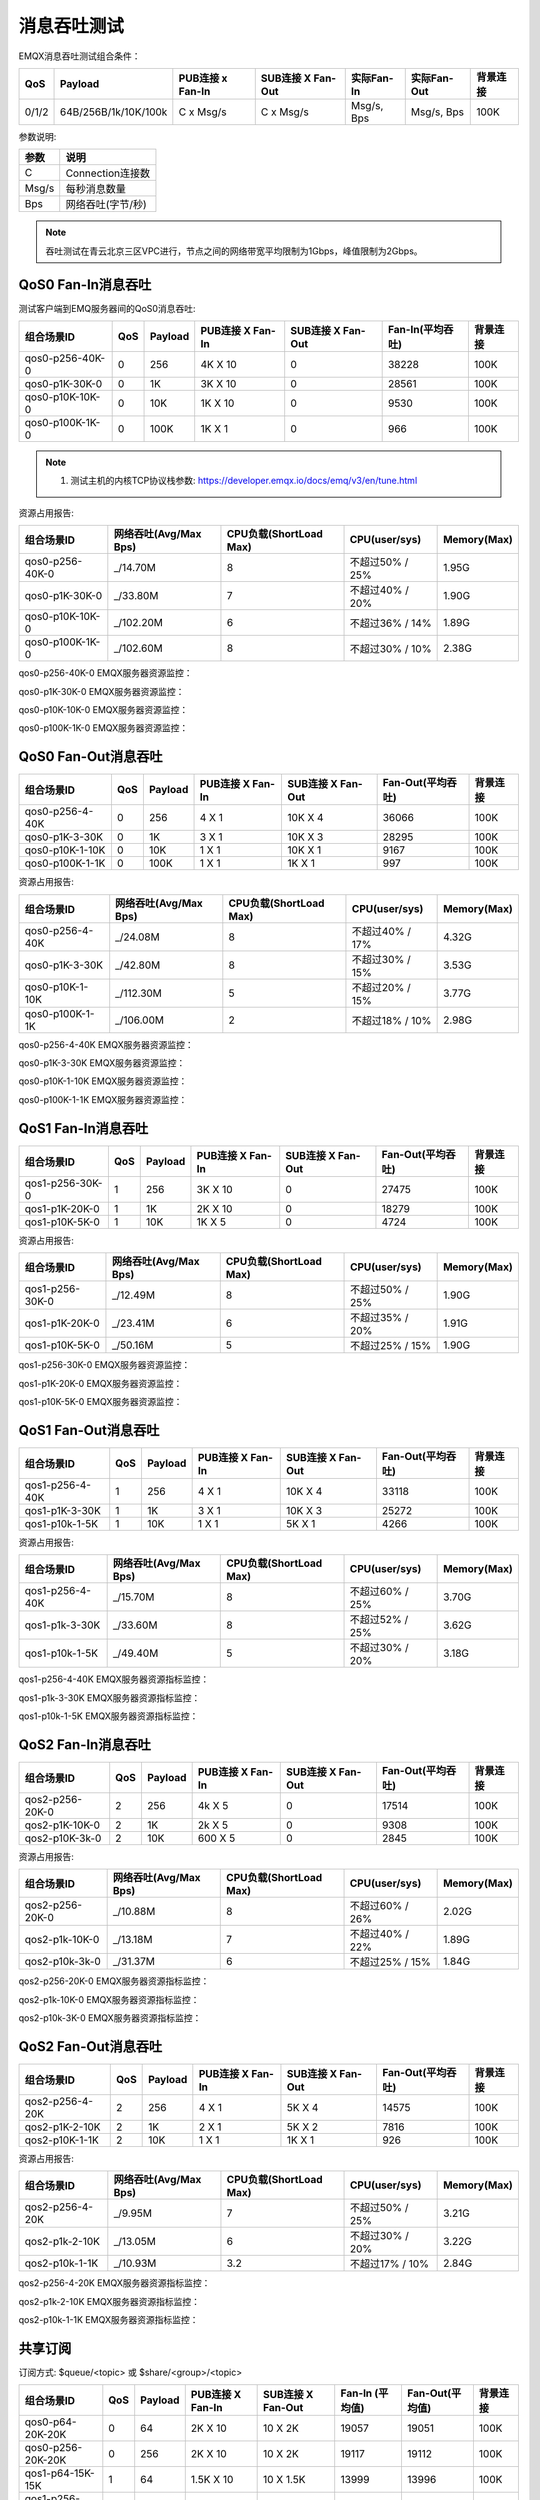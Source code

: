 
.. _throughput_benchmark:

============
消息吞吐测试
============

EMQX消息吞吐测试组合条件：

+---------+-----------------------+------------------+-------------------+-------------+---------------+-----------+
|  QoS    |         Payload       | PUB连接 x Fan-In | SUB连接 X Fan-Out |  实际Fan-In |  实际Fan-Out  |  背景连接 |
+=========+=======================+==================+===================+=============+===============+===========+
| 0/1/2   | 64B/256B/1k/10K/100k  | C x Msg/s        | C x Msg/s         | Msg/s, Bps  | Msg/s, Bps    | 100K      |
+---------+-----------------------+------------------+-------------------+-------------+---------------+-----------+

参数说明:

+----------+-----------------------+
|  参数    |   说明                |
+==========+=======================+
| C        | Connection连接数      |
+----------+-----------------------+
| Msg/s    | 每秒消息数量          |
+----------+-----------------------+
| Bps      | 网络吞吐(字节/秒)     |
+----------+-----------------------+

.. NOTE:: 吞吐测试在青云北京三区VPC进行，节点之间的网络带宽平均限制为1Gbps，峰值限制为2Gbps。

-------------------
QoS0 Fan-In消息吞吐
-------------------

测试客户端到EMQ服务器间的QoS0消息吞吐:

+------------------------+-------+-----------+-------------------+---------------------+------------------+-----------+
| 组合场景ID             |  QoS  |  Payload  |  PUB连接 X Fan-In |  SUB连接 X Fan-Out  | Fan-In(平均吞吐) |  背景连接 |
+========================+=======+===========+===================+=====================+==================+===========+
| qos0-p256-40K-0        | 0     | 256       | 4K X 10           | 0                   | 38228            | 100K      |
+------------------------+-------+-----------+-------------------+---------------------+------------------+-----------+
| qos0-p1K-30K-0         | 0     | 1K        | 3K X 10           | 0                   | 28561            | 100K      |
+------------------------+-------+-----------+-------------------+---------------------+------------------+-----------+
| qos0-p10K-10K-0        | 0     | 10K       | 1K X 10           | 0                   | 9530             | 100K      |
+------------------------+-------+-----------+-------------------+---------------------+------------------+-----------+
| qos0-p100K-1K-0        | 0     | 100K      | 1K X 1            | 0                   | 966              | 100K      |
+------------------------+-------+-----------+-------------------+---------------------+------------------+-----------+


.. NOTE:: 1. 测试主机的内核TCP协议栈参数: https://developer.emqx.io/docs/emq/v3/en/tune.html

资源占用报告:


+-------------------------+-----------------------+------------------------+----------------+-------------+
| 组合场景ID              | 网络吞吐(Avg/Max Bps) | CPU负载(ShortLoad Max) | CPU(user/sys)  | Memory(Max) |
+=========================+=======================+========================+================+=============+
| qos0-p256-40K-0         | _/14.70M              | 8                      | 不超过50% / 25%| 1.95G       |
+-------------------------+-----------------------+------------------------+----------------+-------------+
| qos0-p1K-30K-0          | _/33.80M              | 7                      | 不超过40% / 20%| 1.90G       |
+-------------------------+-----------------------+------------------------+----------------+-------------+
| qos0-p10K-10K-0         | _/102.20M             | 6                      | 不超过36% / 14%| 1.89G       |
+-------------------------+-----------------------+------------------------+----------------+-------------+
| qos0-p100K-1K-0         | _/102.60M             | 8                      | 不超过30% / 10%| 2.38G       |
+-------------------------+-----------------------+------------------------+----------------+-------------+


qos0-p256-40K-0 EMQX服务器资源监控：

.. image:: _static/images/qos0-p256-40K-0.png

qos0-p1K-30K-0 EMQX服务器资源监控：

.. image:: _static/images/qos0-p1k-30K-0.png

qos0-p10K-10K-0 EMQX服务器资源监控：

.. image:: _static/images/qos0-p10k-10K-0.png

qos0-p100K-1K-0 EMQX服务器资源监控：

.. image:: _static/images/qos0-p100k-1K-0.png


--------------------
QoS0 Fan-Out消息吞吐
--------------------

+-------------------------+-------+-----------+-------------------+---------------------+--------------------+------------+
|  组合场景ID             |  QoS  |  Payload  |  PUB连接 X Fan-In |  SUB连接 X Fan-Out  |  Fan-Out(平均吞吐) |  背景连接  |
+=========================+=======+===========+===================+=====================+====================+============+
| qos0-p256-4-40K         | 0     | 256       | 4 X 1             | 10K X 4             | 36066              | 100K       |
+-------------------------+-------+-----------+-------------------+---------------------+--------------------+------------+
| qos0-p1K-3-30K          | 0     | 1K        | 3 X 1             | 10K X 3             | 28295              | 100K       |
+-------------------------+-------+-----------+-------------------+---------------------+--------------------+------------+
| qos0-p10K-1-10K         | 0     | 10K       | 1 X 1             | 10K X 1             | 9167               | 100K       |
+-------------------------+-------+-----------+-------------------+---------------------+--------------------+------------+
| qos0-p100K-1-1K         | 0     | 100K      | 1 X 1             | 1K X 1              | 997                | 100K       |
+-------------------------+-------+-----------+-------------------+---------------------+--------------------+------------+


资源占用报告:

+-------------------------+-----------------------+------------------------+----------------+-------------+
| 组合场景ID              | 网络吞吐(Avg/Max Bps) | CPU负载(ShortLoad Max) | CPU(user/sys)  | Memory(Max) |
+=========================+=======================+========================+================+=============+
| qos0-p256-4-40K         | _/24.08M              | 8                      | 不超过40% / 17%| 4.32G       |
+-------------------------+-----------------------+------------------------+----------------+-------------+
| qos0-p1K-3-30K          | _/42.80M              | 8                      | 不超过30% / 15%| 3.53G       |
+-------------------------+-----------------------+------------------------+----------------+-------------+
| qos0-p10K-1-10K         | _/112.30M             | 5                      | 不超过20% / 15%| 3.77G       |
+-------------------------+-----------------------+------------------------+----------------+-------------+
| qos0-p100K-1-1K         | _/106.00M             | 2                      | 不超过18% / 10%| 2.98G       |
+-------------------------+-----------------------+------------------------+----------------+-------------+

qos0-p256-4-40K  EMQX服务器资源监控：

.. image:: _static/images/qos0-p256-4-40K.png

qos0-p1K-3-30K  EMQX服务器资源监控：

.. image:: _static/images/qos0-p1k-3-30K.png

qos0-p10K-1-10K  EMQX服务器资源监控：

.. image:: _static/images/qos0-p10k-1-10K.png

qos0-p100K-1-1K  EMQX服务器资源监控：

.. image:: _static/images/qos0-p100k-1-1K.png

-------------------
QoS1 Fan-In消息吞吐
-------------------

+-------------------------+-------+-----------+-------------------+---------------------+--------------------+------------+
|  组合场景ID             |  QoS  |  Payload  |  PUB连接 X Fan-In |  SUB连接 X Fan-Out  |  Fan-Out(平均吞吐) |  背景连接  |
+=========================+=======+===========+===================+=====================+====================+============+
| qos1-p256-30K-0         | 1     | 256       | 3K X 10           | 0                   | 27475              | 100K       |
+-------------------------+-------+-----------+-------------------+---------------------+--------------------+------------+
| qos1-p1K-20K-0          | 1     | 1K        | 2K X 10           | 0                   | 18279              | 100K       |
+-------------------------+-------+-----------+-------------------+---------------------+--------------------+------------+
| qos1-p10K-5K-0          | 1     | 10K       | 1K X 5            | 0                   | 4724               | 100K       |
+-------------------------+-------+-----------+-------------------+---------------------+--------------------+------------+


资源占用报告:

+-------------------------+-----------------------+------------------------+----------------+-------------+
| 组合场景ID              | 网络吞吐(Avg/Max Bps) | CPU负载(ShortLoad Max) | CPU(user/sys)  | Memory(Max) |
+=========================+=======================+========================+================+=============+
| qos1-p256-30K-0         | _/12.49M              | 8                      | 不超过50% / 25%| 1.90G       |
+-------------------------+-----------------------+------------------------+----------------+-------------+
| qos1-p1K-20K-0          | _/23.41M              | 6                      | 不超过35% / 20%| 1.91G       |
+-------------------------+-----------------------+------------------------+----------------+-------------+
| qos1-p10K-5K-0          | _/50.16M              | 5                      | 不超过25% / 15%| 1.90G       |
+-------------------------+-----------------------+------------------------+----------------+-------------+


qos1-p256-30K-0 EMQX服务器资源监控：

.. image:: _static/images/qos1-p256-30K-0.png

qos1-p1K-20K-0 EMQX服务器资源监控：

.. image:: _static/images/qos1-p1k-20K-0.png

qos1-p10K-5K-0 EMQX服务器资源监控：

.. image:: _static/images/qos1-p10k-5K-0.png

--------------------
QoS1 Fan-Out消息吞吐
--------------------

+-------------------------+-------+-----------+-------------------+---------------------+--------------------+------------+
|  组合场景ID             |  QoS  |  Payload  |  PUB连接 X Fan-In |  SUB连接 X Fan-Out  |  Fan-Out(平均吞吐) |  背景连接  |
+=========================+=======+===========+===================+=====================+====================+============+
| qos1-p256-4-40K         | 1     | 256       | 4 X 1             | 10K X 4             | 33118              | 100K       |
+-------------------------+-------+-----------+-------------------+---------------------+--------------------+------------+
| qos1-p1K-3-30K          | 1     | 1K        | 3 X 1             | 10K X 3             | 25272              | 100K       |
+-------------------------+-------+-----------+-------------------+---------------------+--------------------+------------+
| qos1-p10k-1-5K          | 1     | 10K       | 1 X 1             | 5K X 1              | 4266               | 100K       |
+-------------------------+-------+-----------+-------------------+---------------------+--------------------+------------+


资源占用报告:

+-------------------------+-----------------------+------------------------+----------------+-------------+
| 组合场景ID              | 网络吞吐(Avg/Max Bps) | CPU负载(ShortLoad Max) | CPU(user/sys)  | Memory(Max) |
+=========================+=======================+========================+================+=============+
| qos1-p256-4-40K         | _/15.70M              | 8                      | 不超过60% / 25%| 3.70G       |
+-------------------------+-----------------------+------------------------+----------------+-------------+
| qos1-p1k-3-30K          | _/33.60M              | 8                      | 不超过52% / 25%| 3.62G       |
+-------------------------+-----------------------+------------------------+----------------+-------------+
| qos1-p10k-1-5K          | _/49.40M              | 5                      | 不超过30% / 20%| 3.18G       |
+-------------------------+-----------------------+------------------------+----------------+-------------+


qos1-p256-4-40K  EMQX服务器资源指标监控：

.. image:: _static/images/qos1-p256-4-40K.png


qos1-p1k-3-30K  EMQX服务器资源指标监控：

.. image:: _static/images/qos1-p1k-3-30K.png


qos1-p10k-1-5K  EMQX服务器资源指标监控：

.. image:: _static/images/qos1-p10k-1-5K.png


-------------------
QoS2 Fan-In消息吞吐
-------------------

+-------------------------+-------+-----------+-------------------+---------------------+--------------------+------------+
|  组合场景ID             |  QoS  |  Payload  |  PUB连接 X Fan-In |  SUB连接 X Fan-Out  |  Fan-Out(平均吞吐) |  背景连接  |
+=========================+=======+===========+===================+=====================+====================+============+
| qos2-p256-20K-0         | 2     | 256       | 4k X 5            | 0                   | 17514              | 100K       |
+-------------------------+-------+-----------+-------------------+---------------------+--------------------+------------+
| qos2-p1K-10K-0          | 2     | 1K        | 2k X 5            | 0                   | 9308               | 100K       |
+-------------------------+-------+-----------+-------------------+---------------------+--------------------+------------+
| qos2-p10K-3k-0          | 2     | 10K       | 600 X 5           | 0                   | 2845               | 100K       |
+-------------------------+-------+-----------+-------------------+---------------------+--------------------+------------+

资源占用报告:

+-------------------------+-----------------------+------------------------+----------------+-------------+
| 组合场景ID              | 网络吞吐(Avg/Max Bps) | CPU负载(ShortLoad Max) | CPU(user/sys)  | Memory(Max) |
+=========================+=======================+========================+================+=============+
| qos2-p256-20K-0         | _/10.88M              | 8                      | 不超过60% / 26%| 2.02G       |
+-------------------------+-----------------------+------------------------+----------------+-------------+
| qos2-p1k-10K-0          | _/13.18M              | 7                      | 不超过40% / 22%| 1.89G       |
+-------------------------+-----------------------+------------------------+----------------+-------------+
| qos2-p10k-3k-0          | _/31.37M              | 6                      | 不超过25% / 15%| 1.84G       |
+-------------------------+-----------------------+------------------------+----------------+-------------+


qos2-p256-20K-0  EMQX服务器资源指标监控：

.. image:: _static/images/qos2-p256-20K-0.png

qos2-p1k-10K-0  EMQX服务器资源指标监控：

.. image:: _static/images/qos2-p1k-10K-0.png

qos2-p10k-3K-0  EMQX服务器资源指标监控：

.. image:: _static/images/qos2-p10k-3K-0.png


--------------------
QoS2 Fan-Out消息吞吐
--------------------

+-------------------------+-------+-----------+-------------------+---------------------+--------------------+------------+
|  组合场景ID             |  QoS  |  Payload  |  PUB连接 X Fan-In |  SUB连接 X Fan-Out  |  Fan-Out(平均吞吐) |  背景连接  |
+=========================+=======+===========+===================+=====================+====================+============+
| qos2-p256-4-20K         | 2     | 256       | 4 X 1             | 5K X 4              | 14575              | 100K       |
+-------------------------+-------+-----------+-------------------+---------------------+--------------------+------------+
| qos2-p1K-2-10K          | 2     | 1K        | 2 X 1             | 5K X 2              | 7816               | 100K       |
+-------------------------+-------+-----------+-------------------+---------------------+--------------------+------------+
| qos2-p10K-1-1K          | 2     | 10K       | 1 X 1             | 1K X 1              | 926                | 100K       |
+-------------------------+-------+-----------+-------------------+---------------------+--------------------+------------+


资源占用报告:

+-------------------------+-----------------------+------------------------+----------------+-------------+
| 组合场景ID              | 网络吞吐(Avg/Max Bps) | CPU负载(ShortLoad Max) | CPU(user/sys)  | Memory(Max) |
+=========================+=======================+========================+================+=============+
| qos2-p256-4-20K         | _/9.95M               | 7                      | 不超过50% / 25%| 3.21G       |
+-------------------------+-----------------------+------------------------+----------------+-------------+
| qos2-p1k-2-10K          | _/13.05M              | 6                      | 不超过30% / 20%| 3.22G       |
+-------------------------+-----------------------+------------------------+----------------+-------------+
| qos2-p10k-1-1K          | _/10.93M              | 3.2                    | 不超过17% / 10%| 2.84G       |
+-------------------------+-----------------------+------------------------+----------------+-------------+


qos2-p256-4-20K  EMQX服务器资源指标监控：

.. image:: _static/images/qos2-p256-4-20K.png

qos2-p1k-2-10K  EMQX服务器资源指标监控：

.. image:: _static/images/qos2-p1k-2-10K.png

qos2-p10k-1-1K  EMQX服务器资源指标监控：

.. image:: _static/images/qos2-p10k-1-1K.png


--------------
共享订阅
--------------

订阅方式: $queue/<topic> 或 $share/<group>/<topic>

+-------------------------+-------+-----------+-------------------+---------------------+---------------------+--------------------+-----------+
|  组合场景ID             |  QoS  |  Payload  |  PUB连接 X Fan-In |  SUB连接 X Fan-Out  |  Fan-In (平均值)    | Fan-Out(平均值)    |  背景连接 |
+=========================+=======+===========+===================+=====================+=====================+====================+===========+
| qos0-p64-20K-20K        | 0     | 64        | 2K X 10           | 10 X 2K             | 19057               | 19051              | 100K      |
+-------------------------+-------+-----------+-------------------+---------------------+---------------------+--------------------+-----------+
| qos0-p256-20K-20K       | 0     | 256       | 2K X 10           | 10 X 2K             | 19117               | 19112              | 100K      |
+-------------------------+-------+-----------+-------------------+---------------------+---------------------+--------------------+-----------+
| qos1-p64-15K-15K        | 1     | 64        | 1.5K X 10         | 10 X 1.5K           | 13999               | 13996              | 100K      |
+-------------------------+-------+-----------+-------------------+---------------------+---------------------+--------------------+-----------+
| qos1-p256-15K-15K       | 1     | 256       | 1.5K X 10         | 10 X 1.5K           | 13992               | 13953              | 100K      |
+-------------------------+-------+-----------+-------------------+---------------------+---------------------+--------------------+-----------+
| qos2-p64-10K-10K        | 2     | 64        | 1K X 10           | 10 X 1K             | 9114                | 9112               | 100K      |
+-------------------------+-------+-----------+-------------------+---------------------+---------------------+--------------------+-----------+
| qos2-p256-7K-7K         | 2     | 256       | 0.7K X 10         | 10 X 0.7K           | 6517                | 6516               | 100K      |
+-------------------------+-------+-----------+-------------------+---------------------+---------------------+--------------------+-----------+


资源占用报告:

+--------------------+-----------------------+------------+----------------+--------------+
|  组合场景ID        |网络吞吐(RX/TX Max Bps)| 负载(Load) | CPU(user/sys)  | Memory(Max)  |
+====================+=======================+============+================+==============+
| qos0-p64-20K-20K   | 4.84M/4.28M           | 7          | 不超过55% / 26%|   3.09G      |
+--------------------+-----------------------+------------+----------------+--------------+
| qos0-p256-20K-20K  | 8.52M/8.07M           | 8          | 不超过54% / 25%|   3.00G      |
+--------------------+-----------------------+------------+----------------+--------------+
| qos1-p64-15K-15K   | 4.52M/3.80M           | 8          | 不超过56% / 26%|   3.05G      |
+--------------------+-----------------------+------------+----------------+--------------+
| qos1-p256-15K-15K  | 7.32M/6.61M           | 8          | 不超过57% / 26%|   3.07G      |
+--------------------+-----------------------+------------+----------------+--------------+
| qos2-p64-10K-10K   | 4.68M/3.75M           | 8          | 不超过60% / 28%|   3.07G      |
+--------------------+-----------------------+------------+----------------+--------------+
| qos2-p256-7K-7K    | 610k/477K             | 5          | 不超过54% / 26%|   4.78G      |
+--------------------+-----------------------+------------+----------------+--------------+


qos0-p64-20K-20K  EMQX服务器资源指标监控：

.. image:: _static/images/qos0-p64-20K-20K.png


qos0-p256-20K-20K  EMQX服务器资源指标监控：

.. image:: _static/images/qos0-p256-20K-20K.png


qos1-p64-15K-15K  EMQX服务器资源指标监控：

.. image:: _static/images/qos1-p64-15K-15K.png


qos1-p256-15K-15K  EMQX服务器资源指标监控：

.. image:: _static/images/qos1-p256-15K-15K.png


qos2-p64-10K-10K  EMQX服务器资源指标监控：

.. image:: _static/images/qos2-p64-10K-10K.png


qos2-p256-7k-7K  EMQX服务器资源指标监控：

.. image:: _static/images/qos2-p256-7K-7K.png
